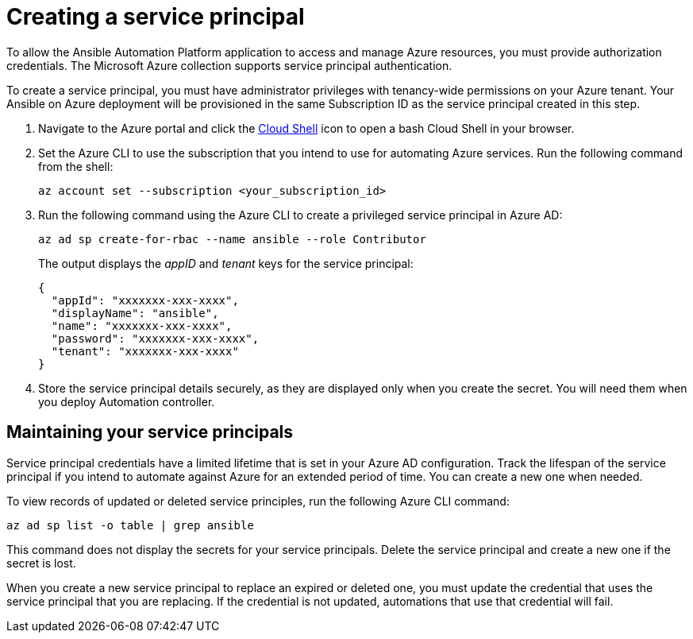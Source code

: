////
Base the file name and the ID on the module title. For example:
* file name: con-my-concept-module-a.adoc
* ID: [id="con-my-concept-module-a_{context}"]
* Title: = My concept module A
////

[id="proc-azure-create-service-principal"]

= Creating a service principal

[role="_abstract"]
To allow the Ansible Automation Platform application to access and manage Azure resources, you must provide authorization credentials.  
The Microsoft Azure collection supports service principal authentication.

To create a service principal, you must have administrator privileges with tenancy-wide permissions on your Azure tenant.
Your Ansible on Azure deployment will be provisioned in the same Subscription ID as the service principal created in this step. 

. Navigate to the Azure portal and click the link:https://docs.microsoft.com/en-us/azure/cloud-shell/overview[Cloud Shell] icon to open a bash Cloud Shell in your browser.
. Set the Azure CLI to use the subscription that you intend to use for automating Azure services. Run the following command from the shell:
+
-----
az account set --subscription <your_subscription_id>
-----
. Run the following command using the Azure CLI to create a privileged service principal in Azure AD:
+
-----
az ad sp create-for-rbac --name ansible --role Contributor
-----
+
The output displays the _appID_ and _tenant_ keys for the service principal:
+
-----
{
  "appId": "xxxxxxx-xxx-xxxx",
  "displayName": "ansible",
  "name": "xxxxxxx-xxx-xxxx",
  "password": "xxxxxxx-xxx-xxxx",
  "tenant": "xxxxxxx-xxx-xxxx"
}
-----
. Store the service principal details securely, as they are displayed only when you create the secret. You will need them when you deploy Automation controller.

== Maintaining your service principals

Service principal credentials have a limited lifetime that is set in your Azure AD configuration. Track the lifespan of the service principal if you intend to automate against Azure for an extended period of time. You can create a new one when needed. 

To view records of updated or deleted service principles, run the following Azure CLI command:

-----
az ad sp list -o table | grep ansible
-----

This command does not display the secrets for your service principals. Delete the service principal and create a new one if the secret is lost.

When you create a new service principal to replace an expired or deleted one, you must update the credential that uses the service principal that you are replacing. If the credential is not updated, automations that use that credential will fail.



